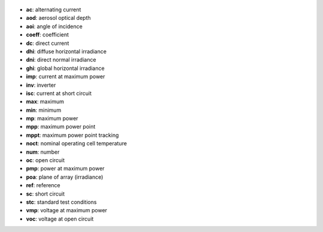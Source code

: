 
  .. _ac:

* **ac**: alternating current

  .. _aod:

* **aod**: aerosol optical depth

  .. _aoi:

* **aoi**: angle of incidence

  .. _coeff:

* **coeff**: coefficient

  .. _dc:

* **dc**: direct current

  .. _dhi:

* **dhi**: diffuse horizontal irradiance

  .. _dni:

* **dni**: direct normal irradiance

  .. _ghi:

* **ghi**: global horizontal irradiance

  .. _imp:

* **imp**: current at maximum power

  .. _inv:

* **inv**: inverter

  .. _isc:

* **isc**: current at short circuit

  .. _max:

* **max**: maximum

  .. _min:

* **min**: minimum

  .. _mp:

* **mp**: maximum power

  .. _mpp:

* **mpp**: maximum power point

  .. _mppt:

* **mppt**: maximum power point tracking

  .. _noct:

* **noct**: nominal operating cell temperature

  .. _num:

* **num**: number

  .. _oc:

* **oc**: open circuit

  .. _pmp:

* **pmp**: power at maximum power

  .. _poa:

* **poa**: plane of array (irradiance)

  .. _ref:

* **ref**: reference

  .. _sc:

* **sc**: short circuit

  .. _stc:

* **stc**: standard test conditions

  .. _vmp:

* **vmp**: voltage at maximum power

  .. _voc:

* **voc**: voltage at open circuit
